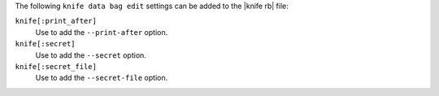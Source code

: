 .. The contents of this file are included in multiple topics.
.. This file describes a command or a sub-command for Knife.
.. This file should not be changed in a way that hinders its ability to appear in multiple documentation sets.


The following ``knife data bag edit`` settings can be added to the |knife rb| file:

``knife[:print_after]``
   Use to add the ``--print-after`` option.

``knife[:secret]``
   Use to add the ``--secret`` option.

``knife[:secret_file]``
   Use to add the ``--secret-file`` option.

